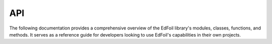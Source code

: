 API
===

The following documentation provides a comprehensive overview of the EdFoil library's modules, classes, functions, and methods. It serves as a reference guide for developers looking to use EdFoil's capabilities in their own projects. 

.. autosummary::
   :toctree: generated
   :recursive:

   edfoil.classes

.. autosummary::
   :toctree: generated
   :recursive:
   
   edfoil.utils